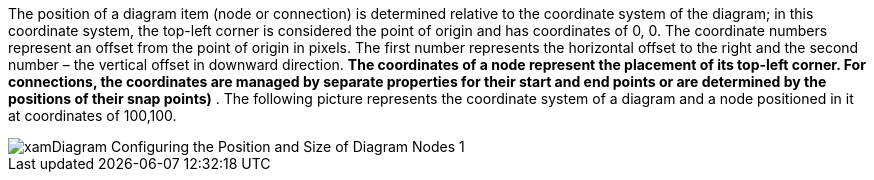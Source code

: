 ﻿////

|metadata|
{
    "name": "xamdiagram coordinate system",
    "controlName": [],
    "tags": [],
    "guid": "b418f275-a23c-476f-883a-017003ca24b2",  
    "buildFlags": ["docx-booklet","docx-online"],
    "createdOn": "2014-06-25T05:40:35.7219853Z"
}
|metadata|
////

The position of a diagram item (node or connection) is determined relative to the coordinate system of the diagram; in this coordinate system, the top-left corner is considered the point of origin and has coordinates of 0, 0. The coordinate numbers represent an offset from the point of origin in pixels. The first number represents the horizontal offset to the right and the second number – the vertical offset in downward direction.  *The coordinates of a node represent the placement of its top-left corner. For connections, the coordinates are managed by separate properties for their start and end points or are determined by the positions of their snap points)* . The following picture represents the coordinate system of a diagram and a node positioned in it at coordinates of 100,100.

image::images/xamDiagram_Configuring_the_Position_and_Size_of_Diagram_Nodes_1.png[]